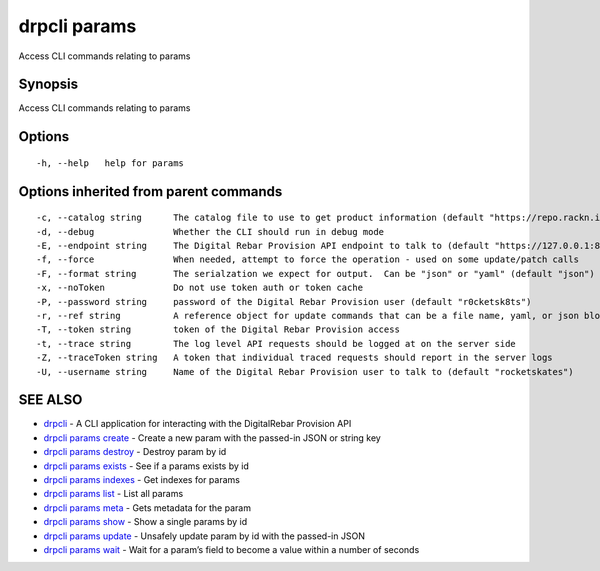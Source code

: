 drpcli params
-------------

Access CLI commands relating to params

Synopsis
~~~~~~~~

Access CLI commands relating to params

Options
~~~~~~~

::

     -h, --help   help for params

Options inherited from parent commands
~~~~~~~~~~~~~~~~~~~~~~~~~~~~~~~~~~~~~~

::

     -c, --catalog string      The catalog file to use to get product information (default "https://repo.rackn.io")
     -d, --debug               Whether the CLI should run in debug mode
     -E, --endpoint string     The Digital Rebar Provision API endpoint to talk to (default "https://127.0.0.1:8092")
     -f, --force               When needed, attempt to force the operation - used on some update/patch calls
     -F, --format string       The serialzation we expect for output.  Can be "json" or "yaml" (default "json")
     -x, --noToken             Do not use token auth or token cache
     -P, --password string     password of the Digital Rebar Provision user (default "r0cketsk8ts")
     -r, --ref string          A reference object for update commands that can be a file name, yaml, or json blob
     -T, --token string        token of the Digital Rebar Provision access
     -t, --trace string        The log level API requests should be logged at on the server side
     -Z, --traceToken string   A token that individual traced requests should report in the server logs
     -U, --username string     Name of the Digital Rebar Provision user to talk to (default "rocketskates")

SEE ALSO
~~~~~~~~

-  `drpcli <drpcli.html>`__ - A CLI application for interacting with the
   DigitalRebar Provision API
-  `drpcli params create <drpcli_params_create.html>`__ - Create a new
   param with the passed-in JSON or string key
-  `drpcli params destroy <drpcli_params_destroy.html>`__ - Destroy
   param by id
-  `drpcli params exists <drpcli_params_exists.html>`__ - See if a
   params exists by id
-  `drpcli params indexes <drpcli_params_indexes.html>`__ - Get indexes
   for params
-  `drpcli params list <drpcli_params_list.html>`__ - List all params
-  `drpcli params meta <drpcli_params_meta.html>`__ - Gets metadata for
   the param
-  `drpcli params show <drpcli_params_show.html>`__ - Show a single
   params by id
-  `drpcli params update <drpcli_params_update.html>`__ - Unsafely
   update param by id with the passed-in JSON
-  `drpcli params wait <drpcli_params_wait.html>`__ - Wait for a param’s
   field to become a value within a number of seconds
